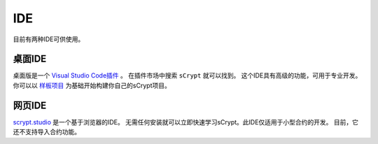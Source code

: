 ====
IDE
====

目前有两种IDE可供使用。

桌面IDE
-----------
桌面版是一个 `Visual Studio Code插件 <https://marketplace.visualstudio.com/items?itemName=bsv-scrypt.sCrypt>`_ 。
在插件市场中搜索 ``sCrypt`` 就可以找到。
这个IDE具有高级的功能，可用于专业开发。
你可以以 `样板项目 <https://github.com/scrypt-sv/boilerplate>`_ 为基础开始构建你自己的sCrypt项目。

网页IDE
-------
`scrypt.studio <http://scrypt.studio>`_ 是一个基于浏览器的IDE。
无需任何安装就可以立即快速学习sCrypt。此IDE仅适用于小型合约的开发。
目前，它还不支持导入合约功能。

